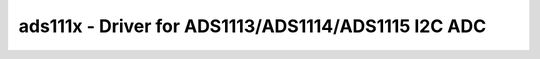 ads111x - Driver for ADS1113/ADS1114/ADS1115 I2C ADC
====================================================

.. doxygengroup:: ads111x

